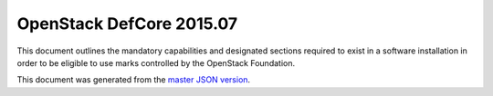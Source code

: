 =========================
OpenStack DefCore 2015.07
=========================

This document outlines the mandatory capabilities and designated
sections required to exist in a software installation in order to
be eligible to use marks controlled by the OpenStack Foundation.

This document was generated from the `master JSON version <2015.07.json>`_.

.. datatemplate::
   :source: ../../../2015.07.json
   :template: guidelines.tmpl
